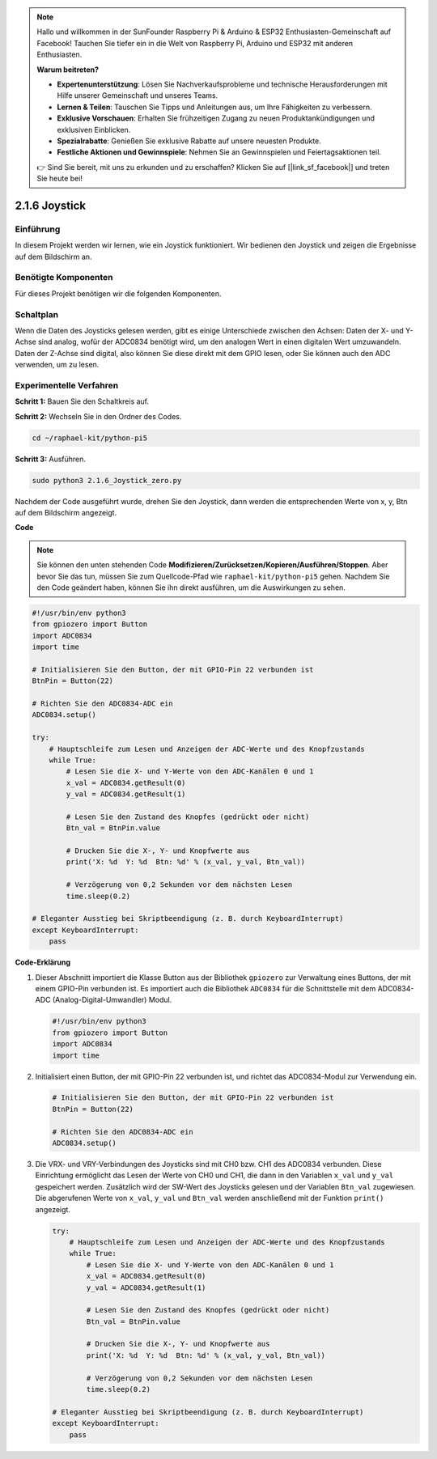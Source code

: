 .. note::

    Hallo und willkommen in der SunFounder Raspberry Pi & Arduino & ESP32 Enthusiasten-Gemeinschaft auf Facebook! Tauchen Sie tiefer ein in die Welt von Raspberry Pi, Arduino und ESP32 mit anderen Enthusiasten.

    **Warum beitreten?**

    - **Expertenunterstützung**: Lösen Sie Nachverkaufsprobleme und technische Herausforderungen mit Hilfe unserer Gemeinschaft und unseres Teams.
    - **Lernen & Teilen**: Tauschen Sie Tipps und Anleitungen aus, um Ihre Fähigkeiten zu verbessern.
    - **Exklusive Vorschauen**: Erhalten Sie frühzeitigen Zugang zu neuen Produktankündigungen und exklusiven Einblicken.
    - **Spezialrabatte**: Genießen Sie exklusive Rabatte auf unsere neuesten Produkte.
    - **Festliche Aktionen und Gewinnspiele**: Nehmen Sie an Gewinnspielen und Feiertagsaktionen teil.

    👉 Sind Sie bereit, mit uns zu erkunden und zu erschaffen? Klicken Sie auf [|link_sf_facebook|] und treten Sie heute bei!

.. _2.1.6_py_pi5:

2.1.6 Joystick
==============

Einführung
------------

In diesem Projekt werden wir lernen, wie ein Joystick funktioniert. Wir bedienen
den Joystick und zeigen die Ergebnisse auf dem Bildschirm an.

Benötigte Komponenten
------------------------------

Für dieses Projekt benötigen wir die folgenden Komponenten.

.. image:: ../python_pi5/img/2.1.9_joystick_list.png

Schaltplan
-----------------

Wenn die Daten des Joysticks gelesen werden, gibt es einige Unterschiede zwischen
den Achsen: Daten der X- und Y-Achse sind analog, wofür der ADC0834 benötigt wird, um
den analogen Wert in einen digitalen Wert umzuwandeln. Daten der Z-Achse sind digital, also
können Sie diese direkt mit dem GPIO lesen, oder Sie können auch den ADC verwenden, um zu lesen.

.. image:: ../python_pi5/img/2.1.9_joystick_schematic_1.png


.. image:: ../python_pi5/img/2.1.9_joystick_schematic_2.png


Experimentelle Verfahren
----------------------------

**Schritt 1:** Bauen Sie den Schaltkreis auf.

.. image:: ../python_pi5/img/2.1.9_Joystick_circuit.png

**Schritt 2:** Wechseln Sie in den Ordner des Codes.

.. raw:: html

   <run></run>

.. code-block::

    cd ~/raphael-kit/python-pi5

**Schritt 3:** Ausführen.

.. raw:: html

   <run></run>

.. code-block::

    sudo python3 2.1.6_Joystick_zero.py

Nachdem der Code ausgeführt wurde, drehen Sie den Joystick, dann werden die entsprechenden Werte von
x, y, Btn auf dem Bildschirm angezeigt.

**Code**

.. note::

    Sie können den unten stehenden Code **Modifizieren/Zurücksetzen/Kopieren/Ausführen/Stoppen**. Aber bevor Sie das tun, müssen Sie zum Quellcode-Pfad wie ``raphael-kit/python-pi5`` gehen. Nachdem Sie den Code geändert haben, können Sie ihn direkt ausführen, um die Auswirkungen zu sehen.


.. raw:: html

    <run></run>

.. code-block:: python

   #!/usr/bin/env python3
   from gpiozero import Button
   import ADC0834
   import time

   # Initialisieren Sie den Button, der mit GPIO-Pin 22 verbunden ist
   BtnPin = Button(22)

   # Richten Sie den ADC0834-ADC ein
   ADC0834.setup()

   try:
       # Hauptschleife zum Lesen und Anzeigen der ADC-Werte und des Knopfzustands
       while True:
           # Lesen Sie die X- und Y-Werte von den ADC-Kanälen 0 und 1
           x_val = ADC0834.getResult(0)
           y_val = ADC0834.getResult(1)

           # Lesen Sie den Zustand des Knopfes (gedrückt oder nicht)
           Btn_val = BtnPin.value

           # Drucken Sie die X-, Y- und Knopfwerte aus
           print('X: %d  Y: %d  Btn: %d' % (x_val, y_val, Btn_val))

           # Verzögerung von 0,2 Sekunden vor dem nächsten Lesen
           time.sleep(0.2)

   # Eleganter Ausstieg bei Skriptbeendigung (z. B. durch KeyboardInterrupt)
   except KeyboardInterrupt: 
       pass


**Code-Erklärung**

#. Dieser Abschnitt importiert die Klasse Button aus der Bibliothek ``gpiozero`` zur Verwaltung eines Buttons, der mit einem GPIO-Pin verbunden ist. Es importiert auch die Bibliothek ``ADC0834`` für die Schnittstelle mit dem ADC0834-ADC (Analog-Digital-Umwandler) Modul.

   .. code-block:: python

       #!/usr/bin/env python3
       from gpiozero import Button
       import ADC0834
       import time

#. Initialisiert einen Button, der mit GPIO-Pin 22 verbunden ist, und richtet das ADC0834-Modul zur Verwendung ein.

   .. code-block:: python

       # Initialisieren Sie den Button, der mit GPIO-Pin 22 verbunden ist
       BtnPin = Button(22)

       # Richten Sie den ADC0834-ADC ein
       ADC0834.setup()

#. Die VRX- und VRY-Verbindungen des Joysticks sind mit CH0 bzw. CH1 des ADC0834 verbunden. Diese Einrichtung ermöglicht das Lesen der Werte von CH0 und CH1, die dann in den Variablen ``x_val`` und ``y_val`` gespeichert werden. Zusätzlich wird der SW-Wert des Joysticks gelesen und der Variablen ``Btn_val`` zugewiesen. Die abgerufenen Werte von ``x_val``, ``y_val`` und ``Btn_val`` werden anschließend mit der Funktion ``print()`` angezeigt.

   .. code-block:: python

       try:
           # Hauptschleife zum Lesen und Anzeigen der ADC-Werte und des Knopfzustands
           while True:
               # Lesen Sie die X- und Y-Werte von den ADC-Kanälen 0 und 1
               x_val = ADC0834.getResult(0)
               y_val = ADC0834.getResult(1)

               # Lesen Sie den Zustand des Knopfes (gedrückt oder nicht)
               Btn_val = BtnPin.value

               # Drucken Sie die X-, Y- und Knopfwerte aus
               print('X: %d  Y: %d  Btn: %d' % (x_val, y_val, Btn_val))

               # Verzögerung von 0,2 Sekunden vor dem nächsten Lesen
               time.sleep(0.2)

       # Eleganter Ausstieg bei Skriptbeendigung (z. B. durch KeyboardInterrupt)
       except KeyboardInterrupt: 
           pass
